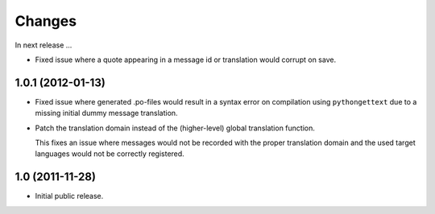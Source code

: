Changes
=======

In next release ...

- Fixed issue where a quote appearing in a message id or translation
  would corrupt on save.

1.0.1 (2012-01-13)
------------------

- Fixed issue where generated .po-files would result in a syntax error
  on compilation using ``pythongettext`` due to a missing initial
  dummy message translation.

- Patch the translation domain instead of the (higher-level)
  global translation function.

  This fixes an issue where messages would not be recorded with the
  proper translation domain and the used target languages would not be
  correctly registered.

1.0 (2011-11-28)
----------------

- Initial public release.
